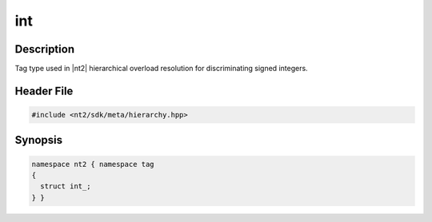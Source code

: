 .. _tag_int_:

int
=======

.. index::
    single: int_ (tag)
    single: tag; int_

Description
^^^^^^^^^^^
Tag type used in |nt2| hierarchical overload resolution for discriminating
signed integers.

Header File
^^^^^^^^^^^

.. code-block:: cpp

  #include <nt2/sdk/meta/hierarchy.hpp>

Synopsis
^^^^^^^^

.. code-block:: cpp

  namespace nt2 { namespace tag
  {
    struct int_;
  } }

.. seealso::

  :ref:`sdk_tags`
